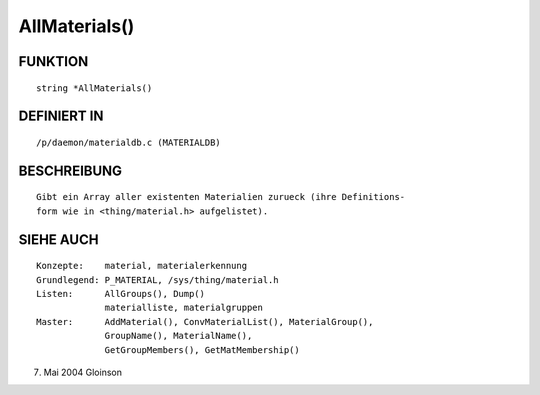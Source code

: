 AllMaterials()
==============

FUNKTION
--------
::

     string *AllMaterials()

DEFINIERT IN
------------
::

     /p/daemon/materialdb.c (MATERIALDB)

BESCHREIBUNG
------------
::

     Gibt ein Array aller existenten Materialien zurueck (ihre Definitions-
     form wie in <thing/material.h> aufgelistet).

SIEHE AUCH
----------
::

     Konzepte:	  material, materialerkennung
     Grundlegend: P_MATERIAL, /sys/thing/material.h
     Listen:	  AllGroups(), Dump()
		  materialliste, materialgruppen
     Master:	  AddMaterial(), ConvMaterialList(), MaterialGroup(),
		  GroupName(), MaterialName(),
		  GetGroupMembers(), GetMatMembership()

7. Mai 2004 Gloinson

